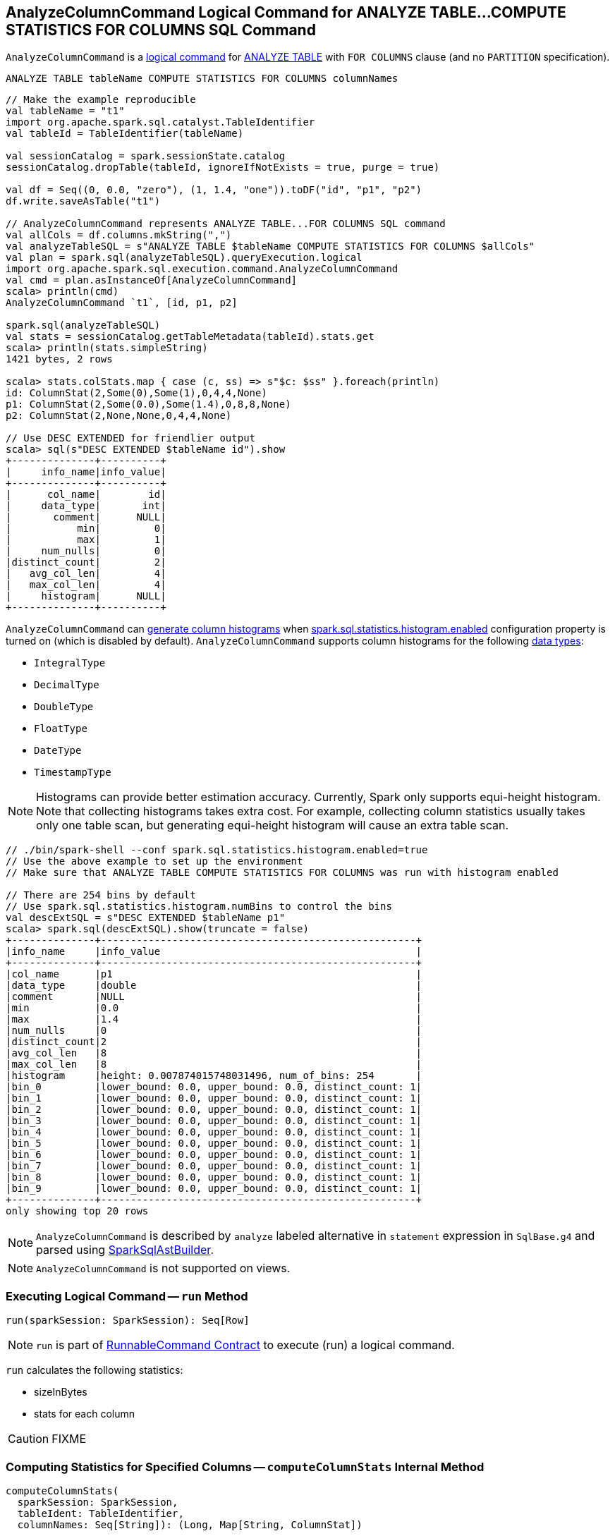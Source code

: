 == [[AnalyzeColumnCommand]] AnalyzeColumnCommand Logical Command for ANALYZE TABLE&hellip;COMPUTE STATISTICS FOR COLUMNS SQL Command

`AnalyzeColumnCommand` is a link:spark-sql-LogicalPlan-RunnableCommand.adoc[logical command] for link:spark-sql-SparkSqlAstBuilder.adoc#AnalyzeColumnCommand[ANALYZE TABLE] with `FOR COLUMNS` clause (and no `PARTITION` specification).

```
ANALYZE TABLE tableName COMPUTE STATISTICS FOR COLUMNS columnNames
```

[source, scala]
----
// Make the example reproducible
val tableName = "t1"
import org.apache.spark.sql.catalyst.TableIdentifier
val tableId = TableIdentifier(tableName)

val sessionCatalog = spark.sessionState.catalog
sessionCatalog.dropTable(tableId, ignoreIfNotExists = true, purge = true)

val df = Seq((0, 0.0, "zero"), (1, 1.4, "one")).toDF("id", "p1", "p2")
df.write.saveAsTable("t1")

// AnalyzeColumnCommand represents ANALYZE TABLE...FOR COLUMNS SQL command
val allCols = df.columns.mkString(",")
val analyzeTableSQL = s"ANALYZE TABLE $tableName COMPUTE STATISTICS FOR COLUMNS $allCols"
val plan = spark.sql(analyzeTableSQL).queryExecution.logical
import org.apache.spark.sql.execution.command.AnalyzeColumnCommand
val cmd = plan.asInstanceOf[AnalyzeColumnCommand]
scala> println(cmd)
AnalyzeColumnCommand `t1`, [id, p1, p2]

spark.sql(analyzeTableSQL)
val stats = sessionCatalog.getTableMetadata(tableId).stats.get
scala> println(stats.simpleString)
1421 bytes, 2 rows

scala> stats.colStats.map { case (c, ss) => s"$c: $ss" }.foreach(println)
id: ColumnStat(2,Some(0),Some(1),0,4,4,None)
p1: ColumnStat(2,Some(0.0),Some(1.4),0,8,8,None)
p2: ColumnStat(2,None,None,0,4,4,None)

// Use DESC EXTENDED for friendlier output
scala> sql(s"DESC EXTENDED $tableName id").show
+--------------+----------+
|     info_name|info_value|
+--------------+----------+
|      col_name|        id|
|     data_type|       int|
|       comment|      NULL|
|           min|         0|
|           max|         1|
|     num_nulls|         0|
|distinct_count|         2|
|   avg_col_len|         4|
|   max_col_len|         4|
|     histogram|      NULL|
+--------------+----------+
----

`AnalyzeColumnCommand` can <<computeColumnStats, generate column histograms>> when link:spark-sql-properties.adoc#spark.sql.statistics.histogram.enabled[spark.sql.statistics.histogram.enabled] configuration property is turned on (which is disabled by default). `AnalyzeColumnCommand` supports column histograms for the following link:spark-sql-DataType.adoc[data types]:

* `IntegralType`
* `DecimalType`
* `DoubleType`
* `FloatType`
* `DateType`
* `TimestampType`

NOTE: Histograms can provide better estimation accuracy. Currently, Spark only supports equi-height histogram. Note that collecting histograms takes extra cost. For example, collecting column statistics usually takes only one table scan, but generating equi-height histogram will cause an extra table scan.

[source, scala]
----
// ./bin/spark-shell --conf spark.sql.statistics.histogram.enabled=true
// Use the above example to set up the environment
// Make sure that ANALYZE TABLE COMPUTE STATISTICS FOR COLUMNS was run with histogram enabled

// There are 254 bins by default
// Use spark.sql.statistics.histogram.numBins to control the bins
val descExtSQL = s"DESC EXTENDED $tableName p1"
scala> spark.sql(descExtSQL).show(truncate = false)
+--------------+-----------------------------------------------------+
|info_name     |info_value                                           |
+--------------+-----------------------------------------------------+
|col_name      |p1                                                   |
|data_type     |double                                               |
|comment       |NULL                                                 |
|min           |0.0                                                  |
|max           |1.4                                                  |
|num_nulls     |0                                                    |
|distinct_count|2                                                    |
|avg_col_len   |8                                                    |
|max_col_len   |8                                                    |
|histogram     |height: 0.007874015748031496, num_of_bins: 254       |
|bin_0         |lower_bound: 0.0, upper_bound: 0.0, distinct_count: 1|
|bin_1         |lower_bound: 0.0, upper_bound: 0.0, distinct_count: 1|
|bin_2         |lower_bound: 0.0, upper_bound: 0.0, distinct_count: 1|
|bin_3         |lower_bound: 0.0, upper_bound: 0.0, distinct_count: 1|
|bin_4         |lower_bound: 0.0, upper_bound: 0.0, distinct_count: 1|
|bin_5         |lower_bound: 0.0, upper_bound: 0.0, distinct_count: 1|
|bin_6         |lower_bound: 0.0, upper_bound: 0.0, distinct_count: 1|
|bin_7         |lower_bound: 0.0, upper_bound: 0.0, distinct_count: 1|
|bin_8         |lower_bound: 0.0, upper_bound: 0.0, distinct_count: 1|
|bin_9         |lower_bound: 0.0, upper_bound: 0.0, distinct_count: 1|
+--------------+-----------------------------------------------------+
only showing top 20 rows
----

NOTE: `AnalyzeColumnCommand` is described by `analyze` labeled alternative in `statement` expression in `SqlBase.g4` and parsed using link:spark-sql-SparkSqlAstBuilder.adoc#visitAnalyze[SparkSqlAstBuilder].

NOTE: `AnalyzeColumnCommand` is not supported on views.

=== [[run]] Executing Logical Command -- `run` Method

[source, scala]
----
run(sparkSession: SparkSession): Seq[Row]
----

NOTE: `run` is part of <<spark-sql-LogicalPlan-RunnableCommand.adoc#run, RunnableCommand Contract>> to execute (run) a logical command.

`run` calculates the following statistics:

* sizeInBytes
* stats for each column

CAUTION: FIXME

=== [[computeColumnStats]] Computing Statistics for Specified Columns -- `computeColumnStats` Internal Method

[source, scala]
----
computeColumnStats(
  sparkSession: SparkSession,
  tableIdent: TableIdentifier,
  columnNames: Seq[String]): (Long, Map[String, ColumnStat])
----

`computeColumnStats`...FIXME

NOTE: `computeColumnStats` is used exclusively when `AnalyzeColumnCommand` is <<run, executed>>.

=== [[computePercentiles]] `computePercentiles` Internal Method

[source, scala]
----
computePercentiles(
  attributesToAnalyze: Seq[Attribute],
  sparkSession: SparkSession,
  relation: LogicalPlan): AttributeMap[ArrayData]
----

`computePercentiles`...FIXME

NOTE: `computePercentiles` is used exclusively when `AnalyzeColumnCommand` is <<run, executed>> (and <<computeColumnStats, computes column statistics>>).

=== [[creating-instance]] Creating AnalyzeColumnCommand Instance

`AnalyzeColumnCommand` takes the following when created:

* [[tableIdent]] `TableIdentifier`
* [[columnNames]] Column names

